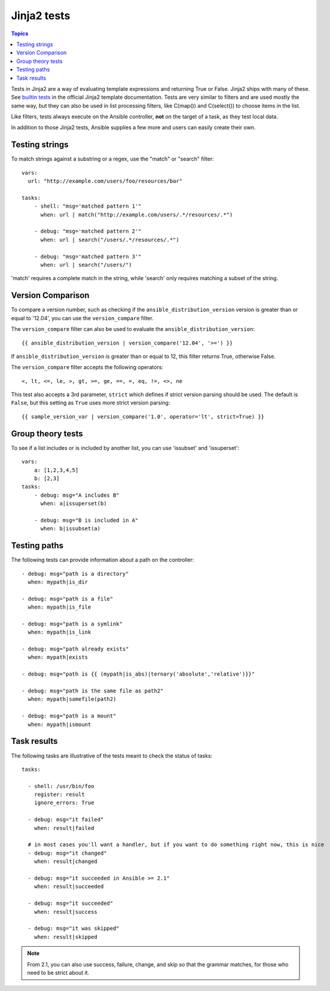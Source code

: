 Jinja2 tests
============

.. contents:: Topics


Tests in Jinja2 are a way of evaluating template expressions and returning True or False.
Jinja2 ships with many of these. See `builtin tests`_ in the official Jinja2 template documentation.
Tests are very similar to filters and are used mostly the same way, but they can also be used in list
processing filters, like C(map()) and C(select()) to choose items in the list.

Like filters, tests always execute on the Ansible controller, **not** on the target of a task, as they test local data.

In addition to those Jinja2 tests, Ansible supplies a few more and users can easily create their own.

.. _testing_strings:

Testing strings
---------------

To match strings against a substring or a regex, use the "match" or "search" filter::

    vars:
      url: "http://example.com/users/foo/resources/bar"

    tasks:
        - shell: "msg='matched pattern 1'"
          when: url | match("http://example.com/users/.*/resources/.*")

        - debug: "msg='matched pattern 2'"
          when: url | search("/users/.*/resources/.*")

        - debug: "msg='matched pattern 3'"
          when: url | search("/users/")

'match' requires a complete match in the string, while 'search' only requires matching a subset of the string.


.. _testing_versions:

Version Comparison
------------------

.. versionadded:: 1.6

To compare a version number, such as checking if the ``ansible_distribution_version``
version is greater than or equal to '12.04', you can use the ``version_compare`` filter.

The ``version_compare`` filter can also be used to evaluate the ``ansible_distribution_version``::

    {{ ansible_distribution_version | version_compare('12.04', '>=') }}

If ``ansible_distribution_version`` is greater than or equal to 12, this filter returns True, otherwise False.

The ``version_compare`` filter accepts the following operators::

    <, lt, <=, le, >, gt, >=, ge, ==, =, eq, !=, <>, ne

This test also accepts a 3rd parameter, ``strict`` which defines if strict version parsing should
be used.  The default is ``False``, but this setting as ``True`` uses more strict version parsing::

    {{ sample_version_var | version_compare('1.0', operator='lt', strict=True) }}


.. _math_tests:

Group theory tests
------------------

.. versionadded:: 2.1

To see if a list includes or is included by another list, you can use 'issubset' and 'issuperset'::

    vars:
        a: [1,2,3,4,5]
        b: [2,3]
    tasks:
        - debug: msg="A includes B"
          when: a|issuperset(b)

        - debug: msg="B is included in A"
          when: b|issubset(a)


.. _path_tests:

Testing paths
-------------

The following tests can provide information about a path on the controller::

    - debug: msg="path is a directory"
      when: mypath|is_dir

    - debug: msg="path is a file"
      when: mypath|is_file

    - debug: msg="path is a symlink"
      when: mypath|is_link

    - debug: msg="path already exists"
      when: mypath|exists

    - debug: msg="path is {{ (mypath|is_abs)|ternary('absolute','relative')}}"

    - debug: msg="path is the same file as path2"
      when: mypath|samefile(path2)

    - debug: msg="path is a mount"
      when: mypath|ismount


.. _test_task_results:

Task results
------------

The following tasks are illustrative of the tests meant to check the status of tasks::

    tasks:

      - shell: /usr/bin/foo
        register: result
        ignore_errors: True

      - debug: msg="it failed"
        when: result|failed

      # in most cases you'll want a handler, but if you want to do something right now, this is nice
      - debug: msg="it changed"
        when: result|changed

      - debug: msg="it succeeded in Ansible >= 2.1"
        when: result|succeeded

      - debug: msg="it succeeded"
        when: result|success

      - debug: msg="it was skipped"
        when: result|skipped

.. note:: From 2.1, you can also use success, failure, change, and skip so that the grammar matches, for those who need to be strict about it.



.. _builtin tests: http://jinja.pocoo.org/docs/templates/#builtin-tests

